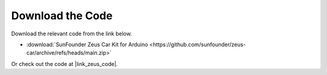Download the Code
===========================

Download the relevant code from the link below.

* :download:`SunFounder Zeus Car Kit for Arduino <https://github.com/sunfounder/zeus-car/archive/refs/heads/main.zip>`

Or check out the code at |link_zeus_code|.
